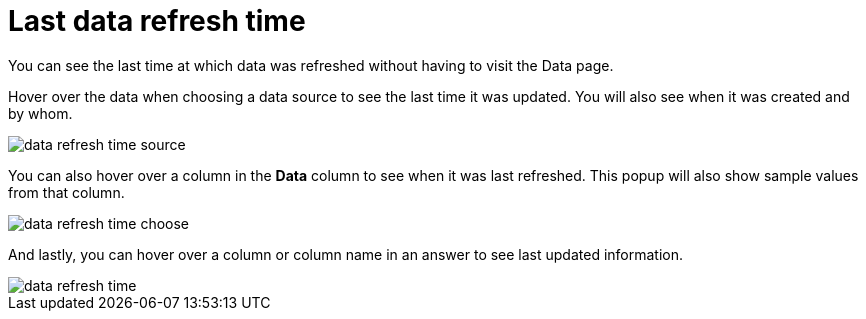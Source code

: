 = Last data refresh time

You can see the last time at which data was refreshed without having to visit the Data page.

Hover over the data when choosing a data source to see the last time it was updated.
You will also see when it was created and by whom.

image::data_refresh_time_source.png[]

You can also hover over a column in the *Data* column to see when it was last refreshed.
This popup will also show sample values from that column.

image::data_refresh_time_choose.png[]

And lastly, you can hover over a column or column name in an answer to see last updated information.

image::data_refresh_time.png[]
